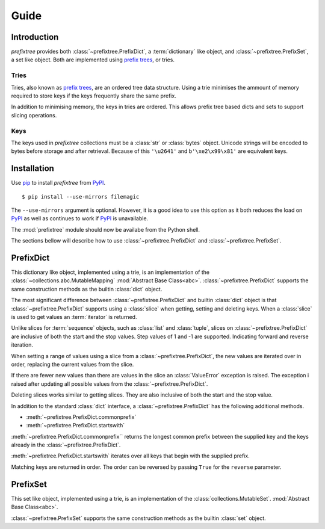 Guide
=====

Introduction
------------

*prefixtree* provides both
:class:`~prefixtree.PrefixDict`,
a :term:`dictionary` like object,
and :class:`~prefixtree.PrefixSet`,
a set like object.
Both are implemented
using `prefix trees`_,
or tries.

Tries
^^^^^

Tries,
also known as `prefix trees`_,
are an ordered tree data structure.
Using a trie minimises the ammount
of memory required
to store keys if
the keys frequently share
the same prefix.

In addition to
minimising memory,
the keys in tries
are ordered.
This allows prefix tree based
dicts and sets to
support slicing operations.

Keys
^^^^

The keys used in
*prefixtree* collections
must be a :class:`str` or
:class:`bytes` object.
Unicode strings will
be encoded to bytes
before storage and
after retrieval.
Because of this
``'\u2641'`` and
``b'\xe2\x99\x81'`` are
equivalent keys.

Installation
------------

Use `pip`_ to
install *prefixtree* from
`PyPI`_. ::

    $ pip install --use-mirrors filemagic

The ``--use-mirrors``
argument is optional.
However,
it is a good idea to
use this option as
it both reduces the
load on `PyPI`_ as well as
continues to work if
`PyPI`_ is unavailable.

The :mod:`prefixtree` module
should now be
availabe from
the Python shell.

.. doctest::

    >>> import prefixtree

The sections bellow will
describe how to use
:class:`~prefixtree.PrefixDict` and
:class:`~prefixtree.PrefixSet`.

PrefixDict
----------

This dictionary like object,
implemented using a trie,
is an implementation of
the :class:`~collections.abc.MutableMapping`
:mod:`Abstract Base Class<abc>`.
:class:`~prefixtree.PrefixDict` supports
the same construction methods as
the builtin :class:`dict` object.

.. doctest::

    >>> from prefixtree import PrefixDict
    >>> pd = PrefixDict()
    >>> pd['a'] = Ellipsis
    >>> 'a' in pd
    True

The most significant difference between
:class:`~prefixtree.PrefixDict` and
builtin :class:`dict` object is
that :class:`~prefixtree.PrefixDict` supports
using a :class:`slice` when
getting, setting and deleting keys.
When a :class:`slice` is used to
get values an
:term:`iterator` is returned.

.. doctest::

    >>> pd.update([('a', 0), ('b', 1), ('c', 2)])
    >>> list(pd['a':'b'])
    [0, 1]

Unlike slices for
:term:`sequence` objects,
such as :class:`list`
and :class:`tuple`,
slices on :class:`~prefixtree.PrefixDict` are
inclusive of both
the start and
the stop values.
Step values of
1 and -1 are
supported.
Indicating forward and
reverse iteration.

.. doctest::

    >>> list(pd['a':'c':-1])
    [2, 1, 0]

When setting a range
of values using
a slice from
a :class:`~prefixtree.PrefixDict`,
the new values are
iterated over in order,
replacing the current values from
the slice.

.. doctest::

    >>> pd[:'b'] = [3, 4]
    >>> pd['a']
    3
    >>> pd['b']
    4

If there are
fewer new values than
there are values in
the slice an
:class:`ValueError` exception is raised.
The exception i
raised after
updating all
possible values from
the :class:`~prefixtree.PrefixDict`.

.. doctest::

    >>> pd['b':] = [5]
    Traceback (most recent call last):
        ...
    ValueError: Fewer new elements to than slice length
    >>> pd['b']
    5

Deleting slices works
similar to
getting slices.
They are also
inclusive of both
the start and
the stop value.

.. doctest::

    >>> del pd['b':'b']
    >>> 'b' in pd
    False

In addition to
the standard :class:`dict` interface,
a :class:`~prefixtree.PrefixDict` has
the following additional
methods.

* :meth:`~prefixtree.PrefixDict.commonprefix`
* :meth:`~prefixtree.PrefixDict.startswith`

:meth:`~prefixtree.PrefixDict.commonprefix`` returns
the longest common prefix between
the supplied key and
the keys already in
the :class:`~prefixtree.PrefixDict`.

.. doctest::

    >>> pd.commonprefix('aa')
    'a'

:meth:`~prefixtree.PrefixDict.startswith` iterates
over all keys that
begin with
the supplied prefix.

.. doctest::

    >>> pd = PrefixDict(aa=0, ab=1, ac=2)
    >>> list(pd.startswith('a'))
    ['aa', 'ab', 'ac']

Matching keys are
returned in order.
The order can
be reversed by
passing ``True`` for
the ``reverse`` parameter.

PrefixSet
---------

This set like object,
implemented using a trie,
is an implementation of
the :class:`collections.MutableSet`.
:mod:`Abstract Base Class<abc>`.

.. doctest::

    >>> from prefixtree import PrefixSet
    >>> ps = PrefixSet()
    >>> ps.add('abc')
    >>> 'abc' in ps
    True

:class:`~prefixtree.PrefixSet` supports
the same construction methods as
the builtin :class:`set` object.

.. _PyPI: http://pypi.python.org
.. _pip: http://pypi.python.org/pypi/pip
.. _prefix trees: http://en.wikipedia.org/wiki/Trie
